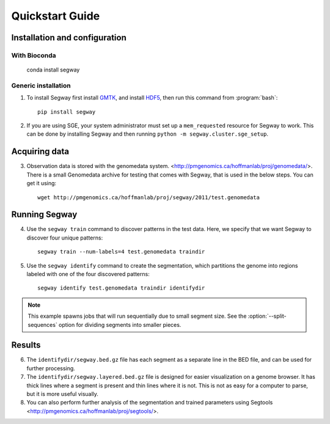 =================
 Quickstart Guide
=================

Installation and configuration
==============================

With Bioconda
-------------
    conda install segway

Generic installation
----------------

1. To install Segway first install `GMTK
   <https://github.com/melodi-lab/gmtk/releases>`_,
   and install `HDF5 <http://www.hdfgroup.org/downloads/index.html>`_,
   then run this command from :program:`bash`::

     pip install segway

2. If you are using SGE, your system administrator must set up a
   ``mem_requested`` resource for Segway to work. This can be done by
   installing Segway and then running ``python -m
   segway.cluster.sge_setup``.

Acquiring data
==============

3. Observation data is stored with the genomedata system.
   <http://pmgenomics.ca/hoffmanlab/proj/genomedata/>. There is a small
   Genomedata archive for testing that comes with Segway, that is used
   in the below steps. You can get it using::

     wget http://pmgenomics.ca/hoffmanlab/proj/segway/2011/test.genomedata

Running Segway
==============
4. Use the ``segway train`` command to discover patterns in the test
   data. Here, we specify that we want Segway to discover four unique
   patterns::

     segway train --num-labels=4 test.genomedata traindir

5. Use the ``segway identify`` command to create the segmentation,
   which partitions the genome into regions labeled with one of the
   four discovered patterns::

     segway identify test.genomedata traindir identifydir

.. note::

  This example spawns jobs that will run sequentially due to small
  segment size. See the :option:`--split-sequences` option for
  dividing segments into smaller pieces.

Results
=======

6. The ``identifydir/segway.bed.gz`` file has each segment as a
   separate line in the BED file, and can be used for further
   processing.

7. The ``identifydir/segway.layered.bed.gz`` file is designed for
   easier visualization on a genome browser. It has thick lines where
   a segment is present and thin lines where it is not. This is not as
   easy for a computer to parse, but it is more useful visually.

8. You can also perform further analysis of the segmentation and
   trained parameters using Segtools <http://pmgenomics.ca/hoffmanlab/proj/segtools/>.

